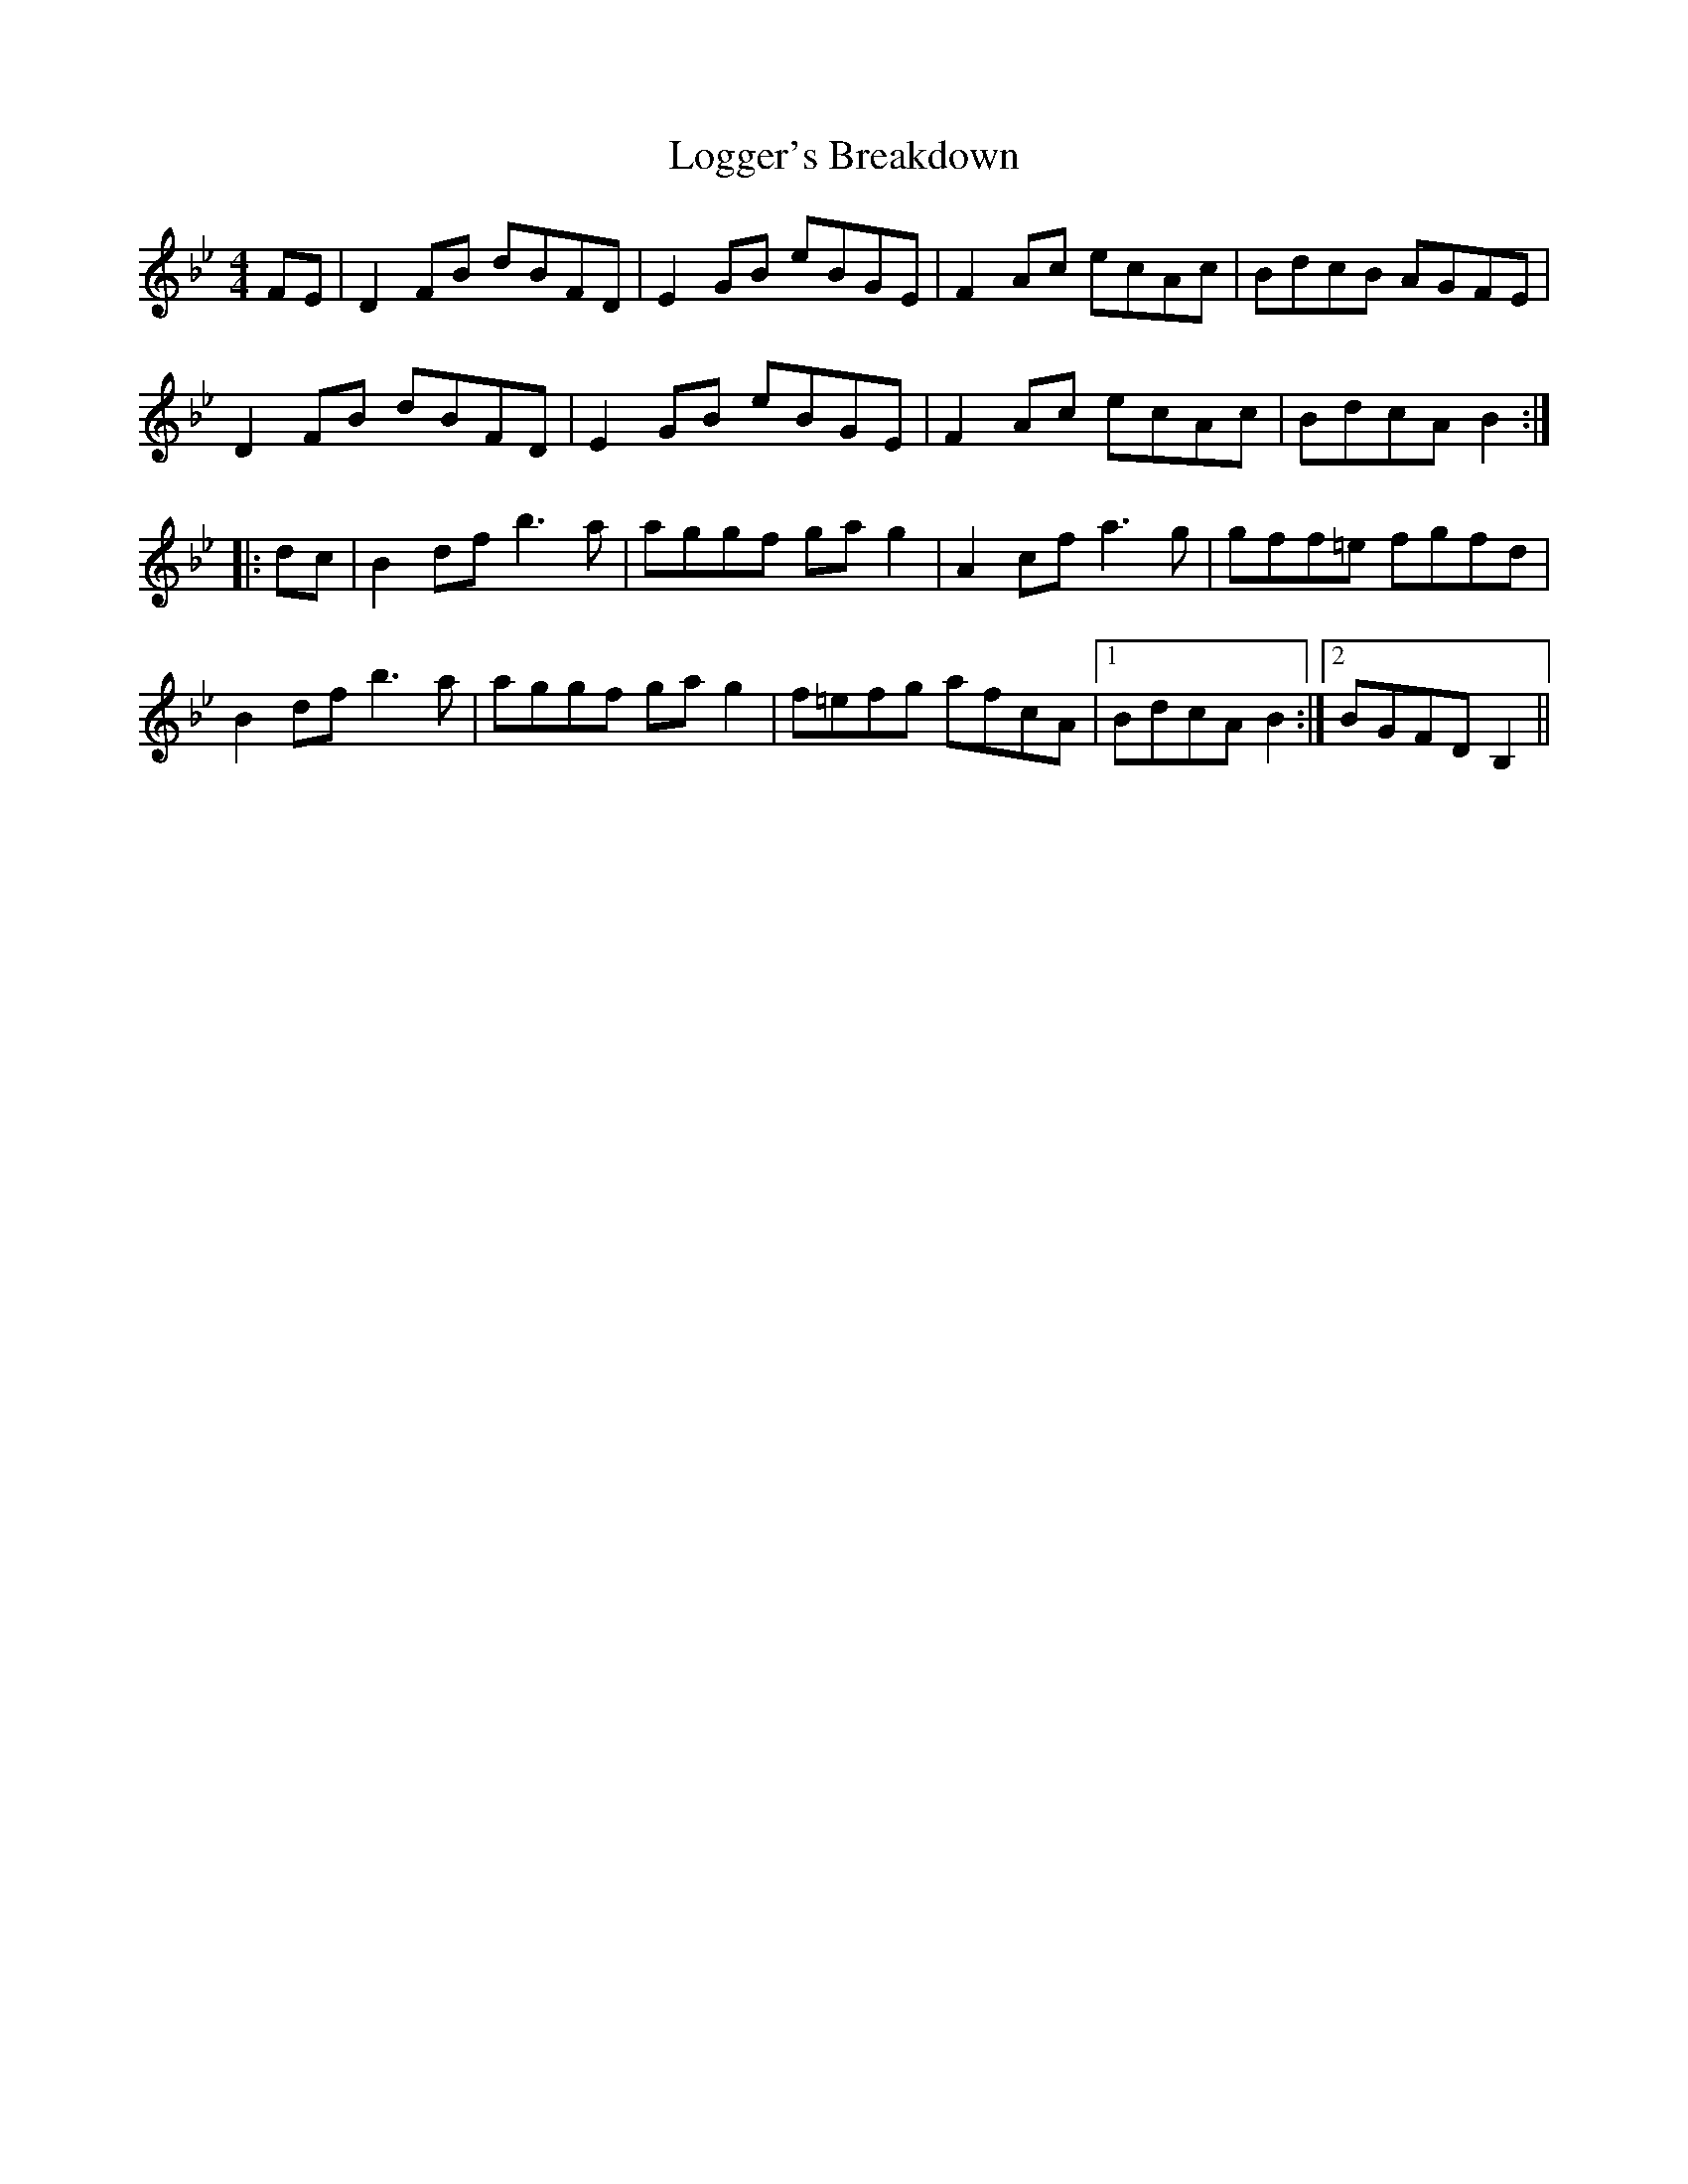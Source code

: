 X: 24017
T: Logger's Breakdown
R: reel
M: 4/4
K: Gminor
K: Bb
FE|D2FB dBFD|E2GB eBGE|F2Ac ecAc|BdcB AGFE|
D2FB dBFD|E2GB eBGE|F2Ac ecAc|BdcA B2:|
|:dc|B2df b3a|aggf gag2|A2cf a3g|gff=e fgfd|
B2df b3a|aggf gag2|f=efg afcA|1 BdcA B2:|2 BGFD B,2||

